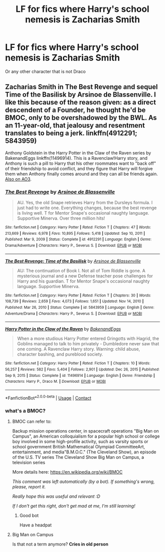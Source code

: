 #+TITLE: LF for fics where Harry's school nemesis is Zacharias Smith

* LF for fics where Harry's school nemesis is Zacharias Smith
:PROPERTIES:
:Author: Winterknight21
:Score: 4
:DateUnix: 1611179300.0
:DateShort: 2021-Jan-21
:FlairText: Request
:END:
Or any other character that is not Draco


** Zacharias Smith in The Best Revenge and sequel Time of the Basilisk by Arsinoe de Blassenville. I like this because of the reason given: as a direct descendent of a Founder, he thought he'd be BMOC, only to be overshadowed by the BWL. As an 11-year-old, that jealousy and resentment translates to being a jerk. linkffn(4912291; 5843959)

Anthony Goldstein in the Harry Potter in the Claw of the Raven series by BakenandEggs linkffn(11496914). This is a Ravenclaw!Harry story, and Anthony is such a pill to Harry that his other roommates want to "back off" of their friendship to avoid conflict, and they figure that Harry will forgive them when Anthony finally comes around and they can all be friends again. [[https://archiveofourown.org/series/338101][Also on AO3]].
:PROPERTIES:
:Author: JennaSayquah
:Score: 5
:DateUnix: 1611183247.0
:DateShort: 2021-Jan-21
:END:

*** [[https://www.fanfiction.net/s/4912291/1/][*/The Best Revenge/*]] by [[https://www.fanfiction.net/u/352534/Arsinoe-de-Blassenville][/Arsinoe de Blassenville/]]

#+begin_quote
  AU. Yes, the old Snape retrieves Harry from the Dursleys formula. I just had to write one. Everything changes, because the best revenge is living well. T for Mentor Snape's occasional naughty language. Supportive Minerva. Over three million hits!
#+end_quote

^{/Site/:} ^{fanfiction.net} ^{*|*} ^{/Category/:} ^{Harry} ^{Potter} ^{*|*} ^{/Rated/:} ^{Fiction} ^{T} ^{*|*} ^{/Chapters/:} ^{47} ^{*|*} ^{/Words/:} ^{213,669} ^{*|*} ^{/Reviews/:} ^{6,978} ^{*|*} ^{/Favs/:} ^{10,895} ^{*|*} ^{/Follows/:} ^{5,418} ^{*|*} ^{/Updated/:} ^{Sep} ^{10,} ^{2011} ^{*|*} ^{/Published/:} ^{Mar} ^{9,} ^{2009} ^{*|*} ^{/Status/:} ^{Complete} ^{*|*} ^{/id/:} ^{4912291} ^{*|*} ^{/Language/:} ^{English} ^{*|*} ^{/Genre/:} ^{Drama/Adventure} ^{*|*} ^{/Characters/:} ^{Harry} ^{P.,} ^{Severus} ^{S.} ^{*|*} ^{/Download/:} ^{[[http://www.ff2ebook.com/old/ffn-bot/index.php?id=4912291&source=ff&filetype=epub][EPUB]]} ^{or} ^{[[http://www.ff2ebook.com/old/ffn-bot/index.php?id=4912291&source=ff&filetype=mobi][MOBI]]}

--------------

[[https://www.fanfiction.net/s/5843959/1/][*/The Best Revenge: Time of the Basilisk/*]] by [[https://www.fanfiction.net/u/352534/Arsinoe-de-Blassenville][/Arsinoe de Blassenville/]]

#+begin_quote
  AU: The continuation of Book I. Not all of Tom Riddle is gone. A mysterious journal and a new Defense teacher pose challenges for Harry and his guardian. T for Mentor Snape's occasional naughty language. Supportive Minerva.
#+end_quote

^{/Site/:} ^{fanfiction.net} ^{*|*} ^{/Category/:} ^{Harry} ^{Potter} ^{*|*} ^{/Rated/:} ^{Fiction} ^{T} ^{*|*} ^{/Chapters/:} ^{30} ^{*|*} ^{/Words/:} ^{108,739} ^{*|*} ^{/Reviews/:} ^{2,659} ^{*|*} ^{/Favs/:} ^{4,073} ^{*|*} ^{/Follows/:} ^{1,651} ^{*|*} ^{/Updated/:} ^{Nov} ^{14,} ^{2010} ^{*|*} ^{/Published/:} ^{Mar} ^{26,} ^{2010} ^{*|*} ^{/Status/:} ^{Complete} ^{*|*} ^{/id/:} ^{5843959} ^{*|*} ^{/Language/:} ^{English} ^{*|*} ^{/Genre/:} ^{Adventure/Drama} ^{*|*} ^{/Characters/:} ^{Harry} ^{P.,} ^{Severus} ^{S.} ^{*|*} ^{/Download/:} ^{[[http://www.ff2ebook.com/old/ffn-bot/index.php?id=5843959&source=ff&filetype=epub][EPUB]]} ^{or} ^{[[http://www.ff2ebook.com/old/ffn-bot/index.php?id=5843959&source=ff&filetype=mobi][MOBI]]}

--------------

[[https://www.fanfiction.net/s/11496914/1/][*/Harry Potter in the Claw of the Raven/*]] by [[https://www.fanfiction.net/u/6826889/BakenandEggs][/BakenandEggs/]]

#+begin_quote
  When a more studious Harry Potter entered Gringotts with Hagrid, the Goblins managed to talk to him privately - Dumbledore never saw that one coming. A Ravenclaw Harry story. Warning: child abuse, character bashing, and pureblood society.
#+end_quote

^{/Site/:} ^{fanfiction.net} ^{*|*} ^{/Category/:} ^{Harry} ^{Potter} ^{*|*} ^{/Rated/:} ^{Fiction} ^{T} ^{*|*} ^{/Chapters/:} ^{10} ^{*|*} ^{/Words/:} ^{56,257} ^{*|*} ^{/Reviews/:} ^{582} ^{*|*} ^{/Favs/:} ^{5,404} ^{*|*} ^{/Follows/:} ^{2,901} ^{*|*} ^{/Updated/:} ^{Dec} ^{26,} ^{2015} ^{*|*} ^{/Published/:} ^{Sep} ^{9,} ^{2015} ^{*|*} ^{/Status/:} ^{Complete} ^{*|*} ^{/id/:} ^{11496914} ^{*|*} ^{/Language/:} ^{English} ^{*|*} ^{/Genre/:} ^{Friendship} ^{*|*} ^{/Characters/:} ^{Harry} ^{P.,} ^{Draco} ^{M.} ^{*|*} ^{/Download/:} ^{[[http://www.ff2ebook.com/old/ffn-bot/index.php?id=11496914&source=ff&filetype=epub][EPUB]]} ^{or} ^{[[http://www.ff2ebook.com/old/ffn-bot/index.php?id=11496914&source=ff&filetype=mobi][MOBI]]}

--------------

*FanfictionBot*^{2.0.0-beta} | [[https://github.com/FanfictionBot/reddit-ffn-bot/wiki/Usage][Usage]] | [[https://www.reddit.com/message/compose?to=tusing][Contact]]
:PROPERTIES:
:Author: FanfictionBot
:Score: 2
:DateUnix: 1611183273.0
:DateShort: 2021-Jan-21
:END:


*** what's a BMOC?
:PROPERTIES:
:Author: I_love_DPs
:Score: 1
:DateUnix: 1611212610.0
:DateShort: 2021-Jan-21
:END:

**** BMOC can refer to:

Backup mission operations center, in spacecraft operations "Big Man on Campus", an American colloquialism for a popular high school or college boy involved in some high-profile activity, such as varsity sports or school government British Mathematical Olympiad CommitteeArt, entertainment, and media"B.M.O.C." (The Cleveland Show), an episode of the U.S. TV series The Cleveland Show Big Man on Campus, a television series

More details here: [[https://en.wikipedia.org/wiki/BMOC]]

/This comment was left automatically (by a bot). If something's wrong, please, report it./

/Really hope this was useful and relevant :D/

/If I don't get this right, don't get mad at me, I'm still learning!/
:PROPERTIES:
:Author: wikipedia_answer_bot
:Score: 4
:DateUnix: 1611212625.0
:DateShort: 2021-Jan-21
:END:

***** Good bot

Have a headpat
:PROPERTIES:
:Author: White_fri2z
:Score: 1
:DateUnix: 1611227906.0
:DateShort: 2021-Jan-21
:END:


**** Big Man on Campus

Is that not a term anymore? *Cries in old person*
:PROPERTIES:
:Author: JennaSayquah
:Score: 2
:DateUnix: 1611234672.0
:DateShort: 2021-Jan-21
:END:
